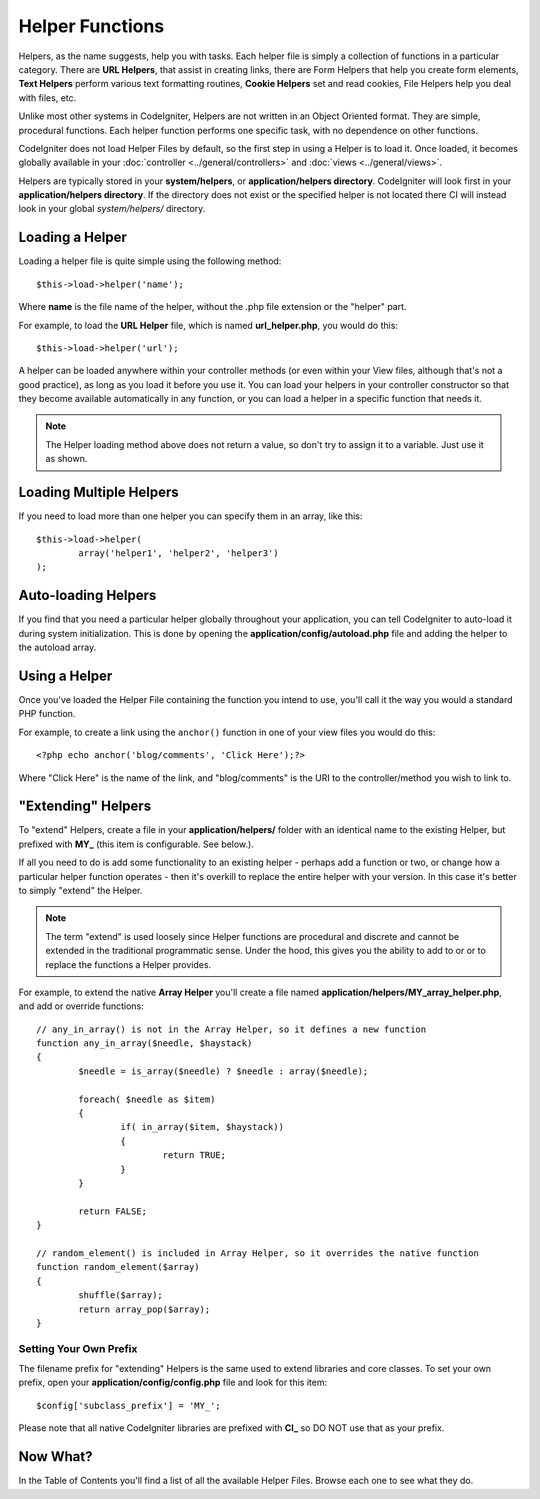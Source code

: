 ################
Helper Functions
################

Helpers, as the name suggests, help you with tasks. Each helper file is
simply a collection of functions in a particular category. There are **URL
Helpers**, that assist in creating links, there are Form Helpers that help
you create form elements, **Text Helpers** perform various text formatting
routines, **Cookie Helpers** set and read cookies, File Helpers help you
deal with files, etc.

Unlike most other systems in CodeIgniter, Helpers are not written in an
Object Oriented format. They are simple, procedural functions. Each
helper function performs one specific task, with no dependence on other
functions.

CodeIgniter does not load Helper Files by default, so the first step in
using a Helper is to load it. Once loaded, it becomes globally available
in your :doc:`controller <../general/controllers>` and
:doc:`views <../general/views>`.

Helpers are typically stored in your **system/helpers**, or
**application/helpers directory**. CodeIgniter will look first in your
**application/helpers directory**. If the directory does not exist or the
specified helper is not located there CI will instead look in your
global *system/helpers/* directory.

Loading a Helper
================

Loading a helper file is quite simple using the following method::

	$this->load->helper('name');

Where **name** is the file name of the helper, without the .php file
extension or the "helper" part.

For example, to load the **URL Helper** file, which is named
**url_helper.php**, you would do this::

	$this->load->helper('url');

A helper can be loaded anywhere within your controller methods (or
even within your View files, although that's not a good practice), as
long as you load it before you use it. You can load your helpers in your
controller constructor so that they become available automatically in
any function, or you can load a helper in a specific function that needs
it.

.. note:: The Helper loading method above does not return a value, so
	don't try to assign it to a variable. Just use it as shown.

Loading Multiple Helpers
========================

If you need to load more than one helper you can specify them in an
array, like this::

	$this->load->helper(
		array('helper1', 'helper2', 'helper3')
	);

Auto-loading Helpers
====================

If you find that you need a particular helper globally throughout your
application, you can tell CodeIgniter to auto-load it during system
initialization. This is done by opening the **application/config/autoload.php**
file and adding the helper to the autoload array.

Using a Helper
==============

Once you've loaded the Helper File containing the function you intend to
use, you'll call it the way you would a standard PHP function.

For example, to create a link using the ``anchor()`` function in one of
your view files you would do this::

	<?php echo anchor('blog/comments', 'Click Here');?>

Where "Click Here" is the name of the link, and "blog/comments" is the
URI to the controller/method you wish to link to.

"Extending" Helpers
===================

To "extend" Helpers, create a file in your **application/helpers/** folder
with an identical name to the existing Helper, but prefixed with **MY\_**
(this item is configurable. See below.).

If all you need to do is add some functionality to an existing helper -
perhaps add a function or two, or change how a particular helper
function operates - then it's overkill to replace the entire helper with
your version. In this case it's better to simply "extend" the Helper.

.. note:: The term "extend" is used loosely since Helper functions are
	procedural and discrete and cannot be extended in the traditional
	programmatic sense. Under the hood, this gives you the ability to
	add to or or to replace the functions a Helper provides.

For example, to extend the native **Array Helper** you'll create a file
named **application/helpers/MY_array_helper.php**, and add or override
functions::

	// any_in_array() is not in the Array Helper, so it defines a new function
	function any_in_array($needle, $haystack)
	{
		$needle = is_array($needle) ? $needle : array($needle);

		foreach( $needle as $item)
		{
			if( in_array($item, $haystack))
			{
				return TRUE;
			}
	        }

		return FALSE;
	}

	// random_element() is included in Array Helper, so it overrides the native function
	function random_element($array)
	{
		shuffle($array);
		return array_pop($array);
	}

Setting Your Own Prefix
-----------------------

The filename prefix for "extending" Helpers is the same used to extend
libraries and core classes. To set your own prefix, open your
**application/config/config.php** file and look for this item::

	$config['subclass_prefix'] = 'MY_';

Please note that all native CodeIgniter libraries are prefixed with **CI\_**
so DO NOT use that as your prefix.

Now What?
=========

In the Table of Contents you'll find a list of all the available Helper
Files. Browse each one to see what they do.